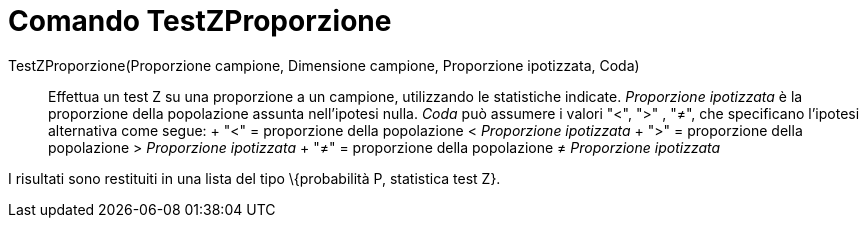 = Comando TestZProporzione

TestZProporzione(Proporzione campione, Dimensione campione, Proporzione ipotizzata, Coda)::
  Effettua un test Z su una proporzione a un campione, utilizzando le statistiche indicate. _Proporzione ipotizzata_ è
  la proporzione della popolazione assunta nell'ipotesi nulla. _Coda_ può assumere i valori "<", ">" , "≠", che
  specificano l'ipotesi alternativa come segue:
  +
  "<" = proporzione della popolazione < _Proporzione ipotizzata_
  +
  ">" = proporzione della popolazione > _Proporzione ipotizzata_
  +
  "≠" = proporzione della popolazione ≠ _Proporzione ipotizzata_

I risultati sono restituiti in una lista del tipo \{probabilità P, statistica test Z}.
